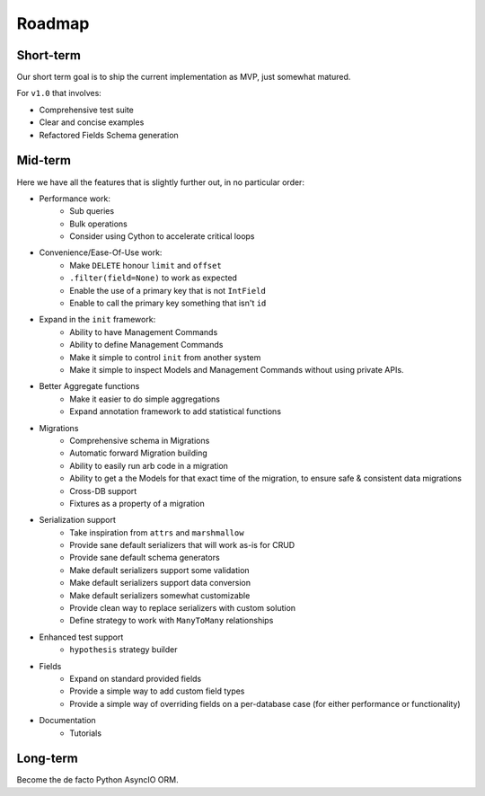 =======
Roadmap
=======

Short-term
==========

Our short term goal is to ship the current implementation as MVP, just somewhat matured.

For ``v1.0`` that involves:

* Comprehensive test suite
* Clear and concise examples
* Refactored Fields Schema generation

Mid-term
========

Here we have all the features that is slightly further out, in no particular order:

* Performance work:
    * Sub queries
    * Bulk operations
    * Consider using Cython to accelerate critical loops

* Convenience/Ease-Of-Use work:
    * Make ``DELETE`` honour ``limit`` and ``offset``
    * ``.filter(field=None)`` to work as expected
    * Enable the use of a primary key that is not ``IntField``
    * Enable to call the primary key something that isn't ``id``

* Expand in the ``init`` framework:
    * Ability to have Management Commands
    * Ability to define Management Commands
    * Make it simple to control ``init`` from another system
    * Make it simple to inspect Models and Management Commands without using private APIs.

* Better Aggregate functions
    * Make it easier to do simple aggregations
    * Expand annotation framework to add statistical functions

* Migrations
    * Comprehensive schema in Migrations
    * Automatic forward Migration building
    * Ability to easily run arb code in a migration
    * Ability to get a the Models for that exact time of the migration, to ensure safe & consistent data migrations
    * Cross-DB support
    * Fixtures as a property of a migration

* Serialization support
    * Take inspiration from ``attrs`` and ``marshmallow``
    * Provide sane default serializers that will work as-is for CRUD
    * Provide sane default schema generators
    * Make default serializers support some validation
    * Make default serializers support data conversion
    * Make default serializers somewhat customizable
    * Provide clean way to replace serializers with custom solution
    * Define strategy to work with ``ManyToMany`` relationships

* Enhanced test support
    * ``hypothesis`` strategy builder

* Fields
    * Expand on standard provided fields
    * Provide a simple way to add custom field types
    * Provide a simple way of overriding fields on a per-database case
      (for either performance or functionality)

* Documentation
    * Tutorials

Long-term
=========

Become the de facto Python AsyncIO ORM.
